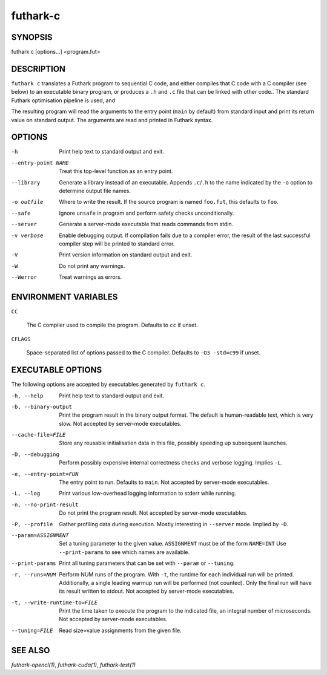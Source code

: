 .. role:: ref(emphasis)

.. _futhark-c(1):

=========
futhark-c
=========

SYNOPSIS
========

futhark c [options...] <program.fut>

DESCRIPTION
===========

``futhark c`` translates a Futhark program to sequential C code, and
either compiles that C code with a C compiler (see below) to an
executable binary program, or produces a ``.h`` and ``.c`` file that
can be linked with other code..  The standard Futhark optimisation
pipeline is used, and

The resulting program will read the arguments to the entry point
(``main`` by default) from standard input and print its return value
on standard output.  The arguments are read and printed in Futhark
syntax.

OPTIONS
=======

-h
  Print help text to standard output and exit.

--entry-point NAME
  Treat this top-level function as an entry point.

--library
  Generate a library instead of an executable.  Appends ``.c``/``.h``
  to the name indicated by the ``-o`` option to determine output
  file names.

-o outfile
  Where to write the result.  If the source program is named
  ``foo.fut``, this defaults to ``foo``.

--safe
  Ignore ``unsafe`` in program and perform safety checks unconditionally.

--server
  Generate a server-mode executable that reads commands from stdin.

-v verbose
  Enable debugging output.  If compilation fails due to a compiler
  error, the result of the last successful compiler step will be
  printed to standard error.

-V
  Print version information on standard output and exit.

-W
  Do not print any warnings.

--Werror
  Treat warnings as errors.

ENVIRONMENT VARIABLES
=====================

``CC``

  The C compiler used to compile the program.  Defaults to ``cc`` if
  unset.

``CFLAGS``

  Space-separated list of options passed to the C compiler.  Defaults
  to ``-O3 -std=c99`` if unset.

EXECUTABLE OPTIONS
==================

The following options are accepted by executables generated by ``futhark c``.

-h, --help

  Print help text to standard output and exit.

-b, --binary-output

  Print the program result in the binary output format.  The default
  is human-readable text, which is very slow.  Not accepted by
  server-mode executables.

--cache-file=FILE

  Store any reusable initialisation data in this file, possibly
  speeding up subsequent launches.

-D, --debugging

  Perform possibly expensive internal correctness checks and verbose
  logging.  Implies ``-L``.

-e, --entry-point=FUN

  The entry point to run.  Defaults to ``main``.  Not accepted by
  server-mode executables.

-L, --log

  Print various low-overhead logging information to stderr while
  running.

-n, --no-print-result

  Do not print the program result.  Not accepted by server-mode
  executables.

-P, --profile

  Gather profiling data during execution.  Mostly interesting in
  ``--server`` mode.  Implied by ``-D``.

--param=ASSIGNMENT

  Set a tuning parameter to the given
  value. ``ASSIGNMENT`` must be of the form ``NAME=INT`` Use
  ``--print-params`` to see which names are available.

--print-params

  Print all tuning parameters that can be set with ``--param`` or
  ``--tuning``.

-r, --runs=NUM

  Perform NUM runs of the program.  With ``-t``, the runtime for each
  individual run will be printed.  Additionally, a single leading
  warmup run will be performed (not counted).  Only the final run will
  have its result written to stdout.  Not accepted by server-mode
  executables.

-t, --write-runtime-to=FILE

  Print the time taken to execute the program to the indicated file,
  an integral number of microseconds.  Not accepted by server-mode
  executables.

--tuning=FILE

  Read size=value assignments from the given file.

SEE ALSO
========

:ref:`futhark-opencl(1)`, :ref:`futhark-cuda(1)`, :ref:`futhark-test(1)`
